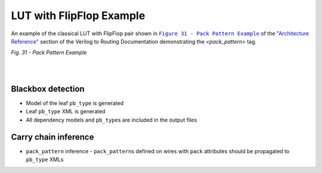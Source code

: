 LUT with FlipFlop Example
+++++++++++++++++++++++++

An example of the classical LUT with FlipFlop pair shown in |fig31|_ of the `"Architecture Reference" <https://docs.verilogtorouting.org/en/latest/arch/reference/#architecture-reference>`_ section of the Verilog to Routing Documentation demonstrating the `<pack_pattern>` tag.

.. |fig31| replace:: ``Figure 31 - Pack Pattern Example``
.. _fig31: https://docs.verilogtorouting.org/en/latest/arch/reference/#id35

.. image:: lutff-pair.png
   :alt: Figure 31 from Verilog to Routing Documentation

*Fig. 31 - Pack Pattern Example*

|

.. symbolator:: pair.sim.v

.. verilog-diagram:: pair.sim.v
   :type: netlistsvg
   :module: PAIR

|

.. no-license::  pair.sim.v
   :language: verilog
   :caption: pair.sim.v

.. no-license:: pair.model.xml
   :language: xml
   :caption: pair.model.xml

.. no-license:: pair.pb_type.xml
   :language: xml
   :caption: pair.pb_type.xml

Blackbox detection
------------------

* Model of the leaf ``pb_type`` is generated
* Leaf ``pb_type`` XML is generated
* All dependency models and ``pb_type``\ s are included in the output files

Carry chain inference
---------------------

* ``pack_pattern`` inference - ``pack_pattern``\ s defined on wires with ``pack`` attributes should be propagated to ``pb_type`` XMLs
